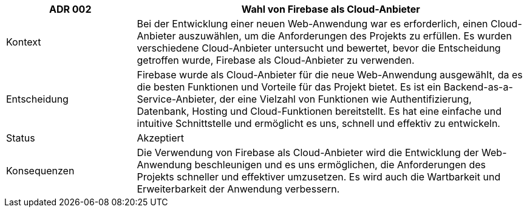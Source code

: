 [cols="1,3"]
|===
|ADR 002 |Wahl von Firebase als Cloud-Anbieter

|Kontext
|Bei der Entwicklung einer neuen Web-Anwendung war es erforderlich, einen Cloud-Anbieter auszuwählen, um die Anforderungen des Projekts zu erfüllen. Es wurden verschiedene Cloud-Anbieter untersucht und bewertet, bevor die Entscheidung getroffen wurde, Firebase als Cloud-Anbieter zu verwenden.

|Entscheidung
|Firebase wurde als Cloud-Anbieter für die neue Web-Anwendung ausgewählt, da es die besten Funktionen und Vorteile für das Projekt bietet. Es ist ein Backend-as-a-Service-Anbieter, der eine Vielzahl von Funktionen wie Authentifizierung, Datenbank, Hosting und Cloud-Funktionen bereitstellt. Es hat eine einfache und intuitive Schnittstelle und ermöglicht es uns, schnell und effektiv zu entwickeln.

|Status
|Akzeptiert

|Konsequenzen
|Die Verwendung von Firebase als Cloud-Anbieter wird die Entwicklung der Web-Anwendung beschleunigen und es uns ermöglichen, die Anforderungen des Projekts schneller und effektiver umzusetzen. Es wird auch die Wartbarkeit und Erweiterbarkeit der Anwendung verbessern.

|===

